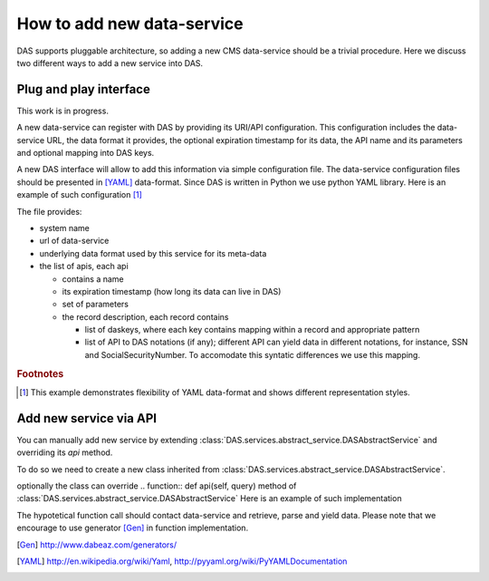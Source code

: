 How to add new data-service
===========================
DAS supports pluggable architecture, so adding a new CMS data-service
should be a trivial procedure. Here we discuss two different ways
to add a new service into DAS. 

Plug and play interface
-----------------------
This work is in progress. 

A new data-service can register with DAS by providing its URI/API
configuration. This configuration includes the data-service URL,
the data format it provides, the optional expiration timestamp for
its data, the API name and its parameters and optional mapping into
DAS keys.

A new DAS interface will allow to add this information via simple 
configuration file. The data-service configuration
files should be presented in [YAML]_ data-format. Since DAS is written
in Python we use python YAML library. Here is an example of such configuration
[#f1]_

.. doctest::

    # SiteDB API mapping to DAS
    system : sitedb
    url : "https://a.b.com/sitedb/api"
    format : JSON
    ---
    api : 'CMSNametoAdmins'
    expire : 3600 # optional DAS uses internal default value
    params : {'name':''}
    record : {
        'daskeys' : [{'key':'site', 'map':'site.name', 'pattern':''},
                     {'key':'admin', 'map':'email', 'pattern':''}],
        'api2das' : [
                {'api_param':'name', 'das_key':'admin', 'pattern':""},
        ]
    }
    ---
    # next API

The file provides:

- system name
- url of data-service
- underlying data format used by this service for its meta-data
- the list of apis, each api

  - contains a name
  - its expiration timestamp (how long its data can live in DAS)
  - set of parameters
  - the record description, each record contains

    - list of daskeys, where each key contains mapping within a record and
      appropriate pattern
    - list of API to DAS notations (if any); different API can yield
      data in different notations, for instance, SSN and SocialSecurityNumber.
      To accomodate this syntatic differences we use this mapping.

.. rubric:: Footnotes

.. [#f1] This example demonstrates flexibility of YAML data-format and shows different representation styles.

Add new service via API
----------------------- 
You can manually add new service by extending 
:class:`DAS.services.abstract_service.DASAbstractService` and
overriding its *api* method.

To do so we need to create a new class
inherited from :class:`DAS.services.abstract_service.DASAbstractService`.

.. doctest::

    class MyDataService(DASAbstractService):
        """
        Helper class to provide access to MyData service
        """
        def __init__(self, config):
            DASAbstractService.__init__(self, 'mydata', config)
            self.map = self.dasmapping.servicemap(self.name)
            map_validator(self.map)
 
optionally the class can override .. function:: def api(self, query)
method of :class:`DAS.services.abstract_service.DASAbstractService`
Here is an example of such implementation

.. doctest::

    def api(self, query):
        """My API implementation"""
        api     = self.map.keys()[0] # get API from internal map
        args    = dict(self.map[api]['params']) # get args from internal map
        time0   = time.time()
        genrows = function(self.url, args)
        ctime   = time.time() - time0
        self.write_to_cache(query, api, self.url, args, genrows, ctime)

The hypotetical function call should contact data-service and retrieve,
parse and yield data. Please note that we encourage to use 
generator [Gen]_ in function implementation.

.. [Gen] http://www.dabeaz.com/generators/
.. [YAML] http://en.wikipedia.org/wiki/Yaml, http://pyyaml.org/wiki/PyYAMLDocumentation
